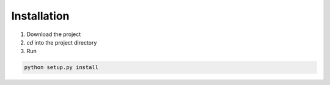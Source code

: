 Installation
============

1. Download the project
2. *cd* into the project directory
3. Run

.. code-block:: console

   python setup.py install